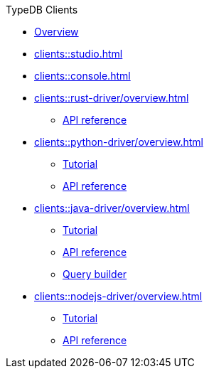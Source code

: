 .TypeDB Clients
* xref:clients::overview.adoc[Overview]
* xref:clients::studio.adoc[]
* xref:clients::console.adoc[]
* xref:clients::rust-driver/overview.adoc[]
** xref:clients::rust-driver/api-reference.adoc[API reference]
* xref:clients::python-driver/overview.adoc[]
** xref:clients::python-driver/tutorial.adoc[Tutorial]
** xref:clients::python-driver/api-reference.adoc[API reference]
* xref:clients::java-driver/overview.adoc[]
** xref:clients::java-driver/tutorial.adoc[Tutorial]
** xref:clients::java-driver/api-reference.adoc[API reference]
** xref:clients::java-driver/query-builder.adoc[Query builder]
* xref:clients::nodejs-driver/overview.adoc[]
** xref:clients::nodejs-driver/tutorial.adoc[Tutorial]
** xref:clients::nodejs-driver/api-reference.adoc[API reference]
//* xref:clients::other-languages.adoc[]
//* xref:clients::new-driver.adoc[]

//* xref:clients:resources:downloads.adoc[Downloads]
